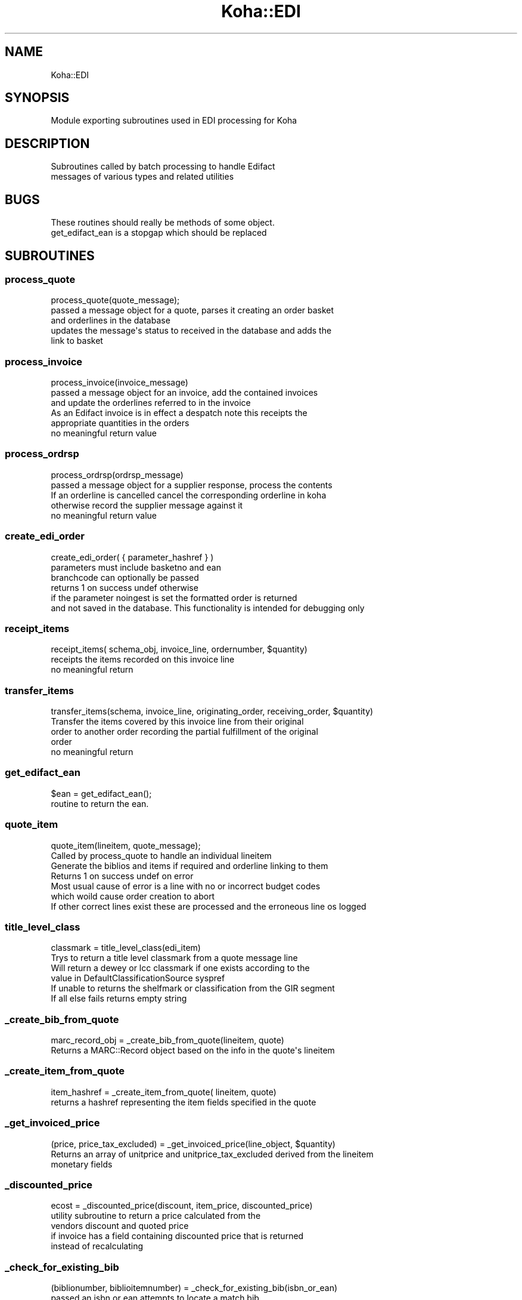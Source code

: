 .\" Automatically generated by Pod::Man 4.10 (Pod::Simple 3.35)
.\"
.\" Standard preamble:
.\" ========================================================================
.de Sp \" Vertical space (when we can't use .PP)
.if t .sp .5v
.if n .sp
..
.de Vb \" Begin verbatim text
.ft CW
.nf
.ne \\$1
..
.de Ve \" End verbatim text
.ft R
.fi
..
.\" Set up some character translations and predefined strings.  \*(-- will
.\" give an unbreakable dash, \*(PI will give pi, \*(L" will give a left
.\" double quote, and \*(R" will give a right double quote.  \*(C+ will
.\" give a nicer C++.  Capital omega is used to do unbreakable dashes and
.\" therefore won't be available.  \*(C` and \*(C' expand to `' in nroff,
.\" nothing in troff, for use with C<>.
.tr \(*W-
.ds C+ C\v'-.1v'\h'-1p'\s-2+\h'-1p'+\s0\v'.1v'\h'-1p'
.ie n \{\
.    ds -- \(*W-
.    ds PI pi
.    if (\n(.H=4u)&(1m=24u) .ds -- \(*W\h'-12u'\(*W\h'-12u'-\" diablo 10 pitch
.    if (\n(.H=4u)&(1m=20u) .ds -- \(*W\h'-12u'\(*W\h'-8u'-\"  diablo 12 pitch
.    ds L" ""
.    ds R" ""
.    ds C` ""
.    ds C' ""
'br\}
.el\{\
.    ds -- \|\(em\|
.    ds PI \(*p
.    ds L" ``
.    ds R" ''
.    ds C`
.    ds C'
'br\}
.\"
.\" Escape single quotes in literal strings from groff's Unicode transform.
.ie \n(.g .ds Aq \(aq
.el       .ds Aq '
.\"
.\" If the F register is >0, we'll generate index entries on stderr for
.\" titles (.TH), headers (.SH), subsections (.SS), items (.Ip), and index
.\" entries marked with X<> in POD.  Of course, you'll have to process the
.\" output yourself in some meaningful fashion.
.\"
.\" Avoid warning from groff about undefined register 'F'.
.de IX
..
.nr rF 0
.if \n(.g .if rF .nr rF 1
.if (\n(rF:(\n(.g==0)) \{\
.    if \nF \{\
.        de IX
.        tm Index:\\$1\t\\n%\t"\\$2"
..
.        if !\nF==2 \{\
.            nr % 0
.            nr F 2
.        \}
.    \}
.\}
.rr rF
.\" ========================================================================
.\"
.IX Title "Koha::EDI 3pm"
.TH Koha::EDI 3pm "2023-11-09" "perl v5.28.1" "User Contributed Perl Documentation"
.\" For nroff, turn off justification.  Always turn off hyphenation; it makes
.\" way too many mistakes in technical documents.
.if n .ad l
.nh
.SH "NAME"
Koha::EDI
.SH "SYNOPSIS"
.IX Header "SYNOPSIS"
.Vb 1
\&   Module exporting subroutines used in EDI processing for Koha
.Ve
.SH "DESCRIPTION"
.IX Header "DESCRIPTION"
.Vb 2
\&   Subroutines called by batch processing to handle Edifact
\&   messages of various types and related utilities
.Ve
.SH "BUGS"
.IX Header "BUGS"
.Vb 2
\&   These routines should really be methods of some object.
\&   get_edifact_ean is a stopgap which should be replaced
.Ve
.SH "SUBROUTINES"
.IX Header "SUBROUTINES"
.SS "process_quote"
.IX Subsection "process_quote"
.Vb 1
\&    process_quote(quote_message);
\&
\&   passed a message object for a quote, parses it creating an order basket
\&   and orderlines in the database
\&   updates the message\*(Aqs status to received in the database and adds the
\&   link to basket
.Ve
.SS "process_invoice"
.IX Subsection "process_invoice"
.Vb 1
\&    process_invoice(invoice_message)
\&
\&    passed a message object for an invoice, add the contained invoices
\&    and update the orderlines referred to in the invoice
\&    As an Edifact invoice is in effect a despatch note this receipts the
\&    appropriate quantities in the orders
\&
\&    no meaningful return value
.Ve
.SS "process_ordrsp"
.IX Subsection "process_ordrsp"
.Vb 1
\&     process_ordrsp(ordrsp_message)
\&
\&     passed a message object for a supplier response, process the contents
\&     If an orderline is cancelled cancel the corresponding orderline in koha
\&     otherwise record the supplier message against it
\&
\&     no meaningful return value
.Ve
.SS "create_edi_order"
.IX Subsection "create_edi_order"
.Vb 1
\&    create_edi_order( { parameter_hashref } )
\&
\&    parameters must include basketno and ean
\&
\&    branchcode can optionally be passed
\&
\&    returns 1 on success undef otherwise
\&
\&    if the parameter noingest is set the formatted order is returned
\&    and not saved in the database. This functionality is intended for debugging only
.Ve
.SS "receipt_items"
.IX Subsection "receipt_items"
.Vb 1
\&    receipt_items( schema_obj, invoice_line, ordernumber, $quantity)
\&
\&    receipts the items recorded on this invoice line
\&
\&    no meaningful return
.Ve
.SS "transfer_items"
.IX Subsection "transfer_items"
.Vb 1
\&    transfer_items(schema, invoice_line, originating_order, receiving_order, $quantity)
\&
\&    Transfer the items covered by this invoice line from their original
\&    order to another order recording the partial fulfillment of the original
\&    order
\&
\&    no meaningful return
.Ve
.SS "get_edifact_ean"
.IX Subsection "get_edifact_ean"
.Vb 1
\&    $ean = get_edifact_ean();
\&
\&    routine to return the ean.
.Ve
.SS "quote_item"
.IX Subsection "quote_item"
.Vb 1
\&     quote_item(lineitem, quote_message);
\&
\&      Called by process_quote to handle an individual lineitem
\&     Generate the biblios and items if required and orderline linking to them
\&
\&     Returns 1 on success undef on error
\&
\&     Most usual cause of error is a line with no or incorrect budget codes
\&     which woild cause order creation to abort
\&     If other correct lines exist these are processed and the erroneous line os logged
.Ve
.SS "title_level_class"
.IX Subsection "title_level_class"
.Vb 1
\&      classmark = title_level_class(edi_item)
\&
\&      Trys to return a title level classmark from a quote message line
\&      Will return a dewey or lcc classmark if one exists according to the
\&      value in DefaultClassificationSource syspref
\&
\&      If unable to returns the shelfmark or classification from the GIR segment
\&
\&      If all else fails returns empty string
.Ve
.SS "_create_bib_from_quote"
.IX Subsection "_create_bib_from_quote"
.Vb 1
\&       marc_record_obj = _create_bib_from_quote(lineitem, quote)
\&
\&       Returns a MARC::Record object based on the  info in the quote\*(Aqs lineitem
.Ve
.SS "_create_item_from_quote"
.IX Subsection "_create_item_from_quote"
.Vb 1
\&       item_hashref = _create_item_from_quote( lineitem, quote)
\&
\&       returns a hashref representing the item fields specified in the quote
.Ve
.SS "_get_invoiced_price"
.IX Subsection "_get_invoiced_price"
.Vb 1
\&      (price, price_tax_excluded) = _get_invoiced_price(line_object, $quantity)
\&
\&      Returns an array of unitprice and unitprice_tax_excluded derived from the lineitem
\&      monetary fields
.Ve
.SS "_discounted_price"
.IX Subsection "_discounted_price"
.Vb 1
\&      ecost = _discounted_price(discount, item_price, discounted_price)
\&
\&      utility subroutine to return a price calculated from the
\&      vendors discount and quoted price
\&      if invoice has a field containing discounted price that is returned
\&      instead of recalculating
.Ve
.SS "_check_for_existing_bib"
.IX Subsection "_check_for_existing_bib"
.Vb 1
\&     (biblionumber, biblioitemnumber) = _check_for_existing_bib(isbn_or_ean)
\&
\&     passed an isbn or ean attempts to locate a match bib
\&     On success returns biblionumber and biblioitemnumber
\&     On failure returns undefined/an empty list
.Ve
.SS "_get_budget"
.IX Subsection "_get_budget"
.Vb 1
\&     b = _get_budget(schema_obj, budget_code)
\&
\&     Returns the Aqbudget object for the active budget given the passed budget_code
\&     or undefined if one does not exist
.Ve
.SH "AUTHOR"
.IX Header "AUTHOR"
.Vb 1
\&   Colin Campbell <colin.campbell@ptfs\-europe.com>
.Ve
.SH "COPYRIGHT"
.IX Header "COPYRIGHT"
.Vb 3
\&   Copyright 2014,2015 PTFS\-Europe Ltd
\&   This program is free software, You may redistribute it under
\&   under the terms of the GNU General Public License
.Ve
